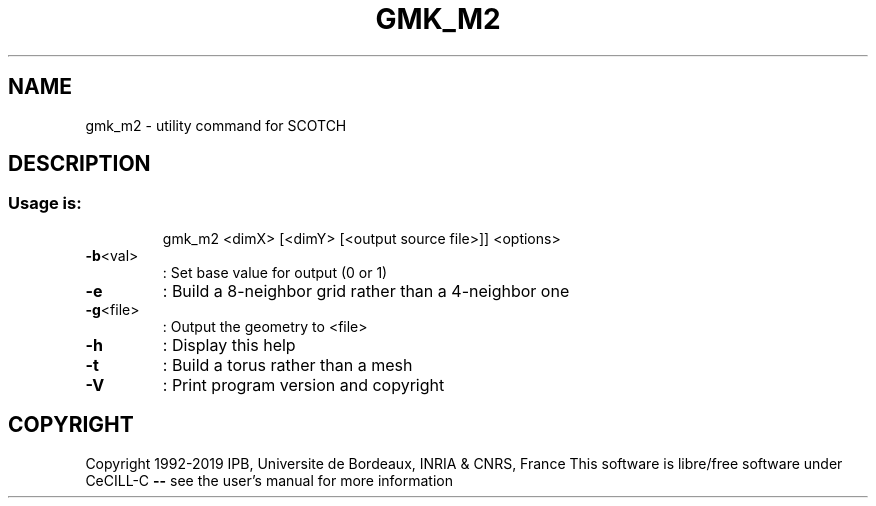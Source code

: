 .\" DO NOT MODIFY THIS FILE!  It was generated by help2man 1.47.16.
.TH GMK_M2 "1" "October 2020" "SCOTCH" "User Commands"
.SH NAME
gmk_m2 \- utility command for SCOTCH
.SH DESCRIPTION
.SS "Usage is:"
.IP
gmk_m2 <dimX> [<dimY> [<output source file>]] <options>
.TP
\fB\-b\fR<val>
: Set base value for output (0 or 1)
.TP
\fB\-e\fR
: Build a 8\-neighbor grid rather than a 4\-neighbor one
.TP
\fB\-g\fR<file>
: Output the geometry to <file>
.TP
\fB\-h\fR
: Display this help
.TP
\fB\-t\fR
: Build a torus rather than a mesh
.TP
\fB\-V\fR
: Print program version and copyright
.SH COPYRIGHT
Copyright 1992\-2019 IPB, Universite de Bordeaux, INRIA & CNRS, France
This software is libre/free software under CeCILL\-C \fB\-\-\fR see the user's manual for more information
